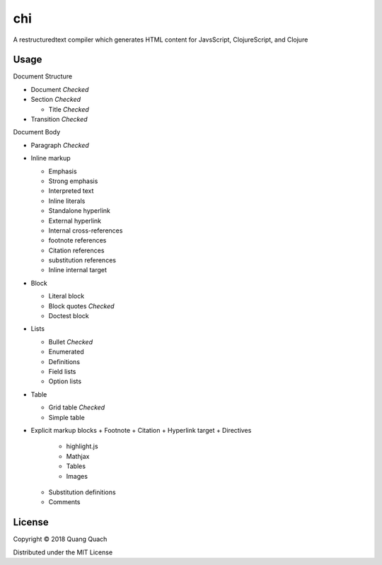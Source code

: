 ===
chi
===

A restructuredtext compiler which generates HTML content for
JavsScript, ClojureScript, and Clojure

Usage
-----

Document Structure

- Document `Checked`
- Section `Checked`

  + Title `Checked`
- Transition `Checked`

Document Body

- Paragraph `Checked`
- Inline markup

  + Emphasis
  + Strong emphasis
  + Interpreted text
  + Inline literals
  + Standalone hyperlink
  + External hyperlink
  + Internal cross-references
  + footnote references
  + Citation references
  + substitution references
  + Inline internal target
- Block

  + Literal block
  + Block quotes `Checked`
  + Doctest block
- Lists

  + Bullet `Checked`
  + Enumerated
  + Definitions
  + Field lists
  + Option lists
- Table

  + Grid table `Checked`
  + Simple table
- Explicit markup blocks
  + Footnote
  + Citation
  + Hyperlink target
  + Directives

    - highlight.js
    - Mathjax
    - Tables
    - Images
  + Substitution definitions
  + Comments

License
-------

Copyright © 2018 Quang Quach

Distributed under the MIT License

